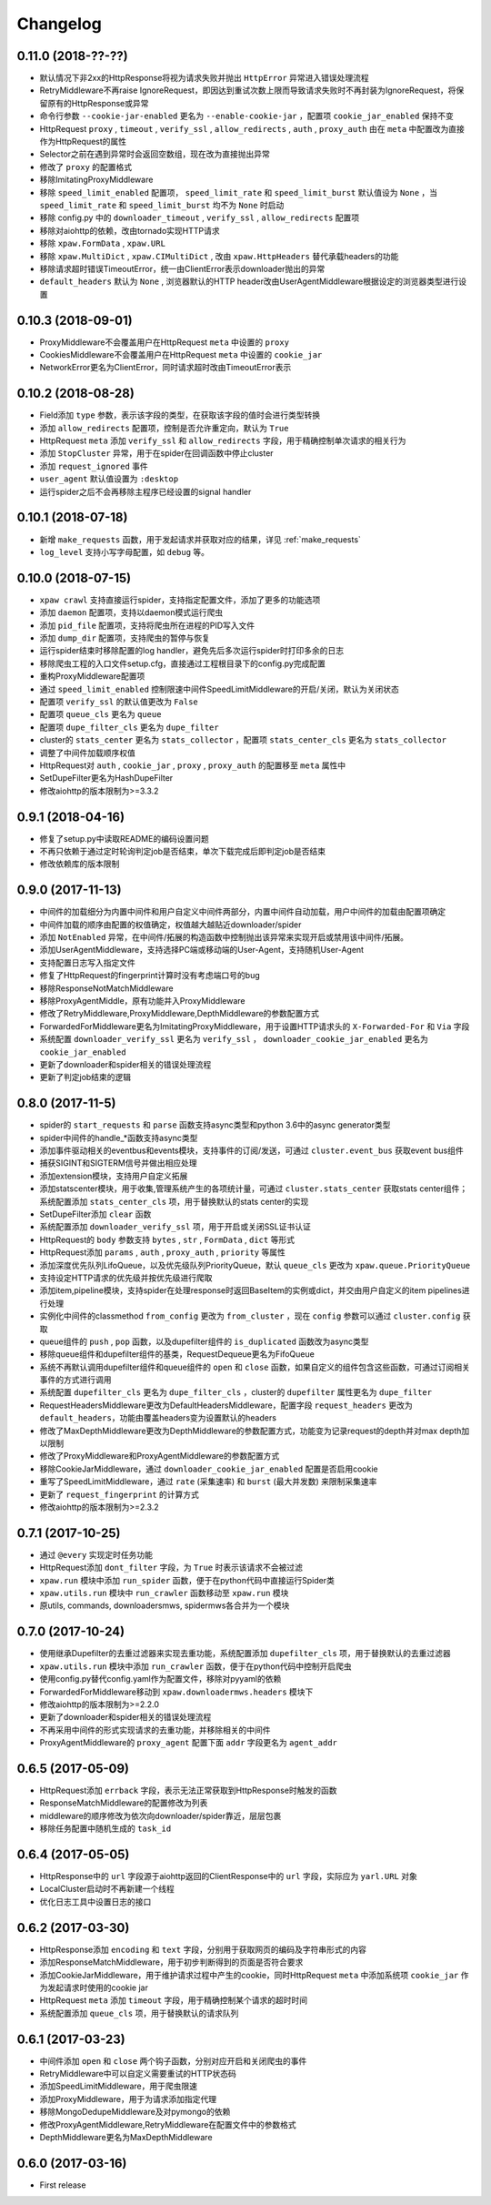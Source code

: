 .. _changelog:

Changelog
=========

0.11.0 (2018-??-??)
-------------------

- 默认情况下非2xx的HttpResponse将视为请求失败并抛出 ``HttpError`` 异常进入错误处理流程
- RetryMiddleware不再raise IgnoreRequest，即因达到重试次数上限而导致请求失败时不再封装为IgnoreRequest，将保留原有的HttpResponse或异常
- 命令行参数 ``--cookie-jar-enabled`` 更名为 ``--enable-cookie-jar`` ，配置项 ``cookie_jar_enabled`` 保持不变
- HttpRequest ``proxy`` , ``timeout`` , ``verify_ssl`` , ``allow_redirects`` , ``auth`` ,  ``proxy_auth`` 由在 ``meta`` 中配置改为直接作为HttpRequest的属性
- Selector之前在遇到异常时会返回空数组，现在改为直接抛出异常
- 修改了 ``proxy`` 的配置格式
- 移除ImitatingProxyMiddleware
- 移除 ``speed_limit_enabled`` 配置项， ``speed_limit_rate`` 和 ``speed_limit_burst`` 默认值设为 ``None`` ，当 ``speed_limit_rate`` 和 ``speed_limit_burst`` 均不为 ``None`` 时启动
- 移除 config.py 中的 ``downloader_timeout`` , ``verify_ssl`` , ``allow_redirects`` 配置项
- 移除对aiohttp的依赖，改由tornado实现HTTP请求
- 移除 ``xpaw.FormData`` , ``xpaw.URL``
- 移除 ``xpaw.MultiDict`` , ``xpaw.CIMultiDict`` , 改由 ``xpaw.HttpHeaders`` 替代承载headers的功能
- 移除请求超时错误TimeoutError，统一由ClientError表示downloader抛出的异常
- ``default_headers`` 默认为 ``None`` , 浏览器默认的HTTP header改由UserAgentMiddleware根据设定的浏览器类型进行设置

0.10.3 (2018-09-01)
-------------------

- ProxyMiddleware不会覆盖用户在HttpRequest ``meta`` 中设置的 ``proxy``
- CookiesMiddleware不会覆盖用户在HttpRequest ``meta`` 中设置的 ``cookie_jar``
- NetworkError更名为ClientError，同时请求超时改由TimeoutError表示


0.10.2 (2018-08-28)
-------------------

- Field添加 ``type`` 参数，表示该字段的类型，在获取该字段的值时会进行类型转换
- 添加 ``allow_redirects`` 配置项，控制是否允许重定向，默认为 ``True``
- HttpRequest ``meta`` 添加 ``verify_ssl`` 和 ``allow_redirects`` 字段，用于精确控制单次请求的相关行为
- 添加 ``StopCluster`` 异常，用于在spider在回调函数中停止cluster
- 添加 ``request_ignored`` 事件
- ``user_agent`` 默认值设置为 ``:desktop``
- 运行spider之后不会再移除主程序已经设置的signal handler


0.10.1 (2018-07-18)
-------------------

- 新增 ``make_requests`` 函数，用于发起请求并获取对应的结果，详见 :ref:`make_requests`
- ``log_level`` 支持小写字母配置，如 ``debug`` 等。


0.10.0 (2018-07-15)
-------------------

- ``xpaw crawl`` 支持直接运行spider，支持指定配置文件，添加了更多的功能选项
- 添加 ``daemon`` 配置项，支持以daemon模式运行爬虫
- 添加 ``pid_file`` 配置项，支持将爬虫所在进程的PID写入文件
- 添加 ``dump_dir`` 配置项，支持爬虫的暂停与恢复
- 运行spider结束时移除配置的log handler，避免先后多次运行spider时打印多余的日志
- 移除爬虫工程的入口文件setup.cfg，直接通过工程根目录下的config.py完成配置
- 重构ProxyMiddleware配置项
- 通过 ``speed_limit_enabled`` 控制限速中间件SpeedLimitMiddleware的开启/关闭，默认为关闭状态
- 配置项 ``verify_ssl`` 的默认值更改为 ``False``
- 配置项 ``queue_cls`` 更名为 ``queue``
- 配置项 ``dupe_filter_cls`` 更名为 ``dupe_filter``
- cluster的 ``stats_center`` 更名为 ``stats_collector`` ，配置项 ``stats_center_cls`` 更名为 ``stats_collector``
- 调整了中间件加载顺序权值
- HttpRequest对 ``auth`` , ``cookie_jar`` , ``proxy`` , ``proxy_auth`` 的配置移至 ``meta`` 属性中
- SetDupeFilter更名为HashDupeFilter
- 修改aiohttp的版本限制为>=3.3.2


0.9.1 (2018-04-16)
------------------

- 修复了setup.py中读取README的编码设置问题
- 不再只依赖于通过定时轮询判定job是否结束，单次下载完成后即判定job是否结束
- 修改依赖库的版本限制


0.9.0 (2017-11-13)
------------------

- 中间件的加载细分为内置中间件和用户自定义中间件两部分，内置中间件自动加载，用户中间件的加载由配置项确定
- 中间件加载的顺序由配置的权值确定，权值越大越贴近downloader/spider
- 添加 ``NotEnabled`` 异常，在中间件/拓展的构造函数中控制抛出该异常来实现开启或禁用该中间件/拓展。
- 添加UserAgentMiddleware，支持选择PC端或移动端的User-Agent，支持随机User-Agent
- 支持配置日志写入指定文件
- 修复了HttpRequest的fingerprint计算时没有考虑端口号的bug
- 移除ResponseNotMatchMiddleware
- 移除ProxyAgentMiddle，原有功能并入ProxyMiddleware
- 修改了RetryMiddleware,ProxyMiddleware,DepthMiddleware的参数配置方式
- ForwardedForMiddleware更名为ImitatingProxyMiddleware，用于设置HTTP请求头的 ``X-Forwarded-For`` 和 ``Via`` 字段
- 系统配置 ``downloader_verify_ssl`` 更名为 ``verify_ssl`` ， ``downloader_cookie_jar_enabled`` 更名为 ``cookie_jar_enabled``
- 更新了downloader和spider相关的错误处理流程
- 更新了判定job结束的逻辑


0.8.0 (2017-11-5)
-----------------

- spider的 ``start_requests`` 和 ``parse`` 函数支持async类型和python 3.6中的async generator类型
- spider中间件的handle_*函数支持async类型
- 添加事件驱动相关的eventbus和events模块，支持事件的订阅/发送，可通过 ``cluster.event_bus`` 获取event bus组件
- 捕获SIGINT和SIGTERM信号并做出相应处理
- 添加extension模块，支持用户自定义拓展
- 添加statscenter模块，用于收集,管理系统产生的各项统计量，可通过 ``cluster.stats_center`` 获取stats center组件；
  系统配置添加 ``stats_center_cls`` 项，用于替换默认的stats center的实现
- SetDupeFilter添加 ``clear`` 函数
- 系统配置添加 ``downloader_verify_ssl`` 项，用于开启或关闭SSL证书认证
- HttpRequest的 ``body`` 参数支持 ``bytes`` , ``str`` , ``FormData`` , ``dict`` 等形式
- HttpRequest添加 ``params`` , ``auth`` , ``proxy_auth`` , ``priority`` 等属性
- 添加深度优先队列LifoQueue，以及优先级队列PriorityQueue，默认 ``queue_cls`` 更改为 ``xpaw.queue.PriorityQueue``
- 支持设定HTTP请求的优先级并按优先级进行爬取
- 添加item,pipeline模块，支持spider在处理response时返回BaseItem的实例或dict，并交由用户自定义的item pipelines进行处理
- 实例化中间件的classmethod ``from_config`` 更改为 ``from_cluster`` ，现在 ``config`` 参数可以通过 ``cluster.config`` 获取
- queue组件的 ``push`` , ``pop`` 函数，以及dupefilter组件的 ``is_duplicated`` 函数改为async类型
- 移除queue组件和dupefilter组件的基类，RequestDequeue更名为FifoQueue
- 系统不再默认调用dupefilter组件和queue组件的 ``open`` 和 ``close`` 函数，如果自定义的组件包含这些函数，可通过订阅相关事件的方式进行调用
- 系统配置 ``dupefilter_cls`` 更名为 ``dupe_filter_cls`` ，cluster的 ``dupefilter`` 属性更名为 ``dupe_filter``
- RequestHeadersMiddleware更改为DefaultHeadersMiddleware，配置字段 ``request_headers`` 更改为 ``default_headers``，功能由覆盖headers变为设置默认的headers
- 修改了MaxDepthMiddleware更改为DepthMiddleware的参数配置方式，功能变为记录request的depth并对max depth加以限制
- 修改了ProxyMiddleware和ProxyAgentMiddleware的参数配置方式
- 移除CookieJarMiddleware，通过 ``downloader_cookie_jar_enabled`` 配置是否启用cookie
- 重写了SpeedLimitMiddleware，通过 ``rate`` (采集速率) 和 ``burst`` (最大并发数) 来限制采集速率
- 更新了 ``request_fingerprint`` 的计算方式
- 修改aiohttp的版本限制为>=2.3.2


0.7.1 (2017-10-25)
------------------

- 通过 ``@every`` 实现定时任务功能
- HttpRequest添加 ``dont_filter`` 字段，为 ``True`` 时表示该请求不会被过滤
- ``xpaw.run`` 模块中添加 ``run_spider`` 函数，便于在python代码中直接运行Spider类
- ``xpaw.utils.run`` 模块中 ``run_crawler`` 函数移动至 ``xpaw.run`` 模块
- 原utils, commands, downloadersmws, spidermws各合并为一个模块


0.7.0 (2017-10-24)
------------------

- 使用继承Dupefilter的去重过滤器来实现去重功能，系统配置添加 ``dupefilter_cls`` 项，用于替换默认的去重过滤器
- ``xpaw.utils.run`` 模块中添加 ``run_crawler`` 函数，便于在python代码中控制开启爬虫
- 使用config.py替代config.yaml作为配置文件，移除对pyyaml的依赖
- ForwardedForMiddleware移动到 ``xpaw.downloadermws.headers`` 模块下
- 修改aiohttp的版本限制为>=2.2.0
- 更新了downloader和spider相关的错误处理流程
- 不再采用中间件的形式实现请求的去重功能，并移除相关的中间件
- ProxyAgentMiddleware的 ``proxy_agent`` 配置下面 ``addr`` 字段更名为 ``agent_addr``


0.6.5 (2017-05-09)
------------------

- HttpRequest添加 ``errback`` 字段，表示无法正常获取到HttpResponse时触发的函数
- ResponseMatchMiddleware的配置修改为列表
- middleware的顺序修改为依次向downloader/spider靠近，层层包裹
- 移除任务配置中随机生成的 ``task_id``


0.6.4 (2017-05-05)
------------------

- HttpResponse中的 ``url`` 字段源于aiohttp返回的ClientResponse中的 ``url`` 字段，实际应为 ``yarl.URL`` 对象
- LocalCluster启动时不再新建一个线程
- 优化日志工具中设置日志的接口


0.6.2 (2017-03-30)
------------------

- HttpResponse添加 ``encoding`` 和 ``text`` 字段，分别用于获取网页的编码及字符串形式的内容
- 添加ResponseMatchMiddleware，用于初步判断得到的页面是否符合要求
- 添加CookieJarMiddleware，用于维护请求过程中产生的cookie，同时HttpRequest ``meta`` 中添加系统项 ``cookie_jar`` 作为发起请求时使用的cookie jar
- HttpRequest ``meta`` 添加 ``timeout`` 字段，用于精确控制某个请求的超时时间
- 系统配置添加 ``queue_cls`` 项，用于替换默认的请求队列


0.6.1 (2017-03-23)
------------------

- 中间件添加 ``open`` 和 ``close`` 两个钩子函数，分别对应开启和关闭爬虫的事件
- RetryMiddleware中可以自定义需要重试的HTTP状态码
- 添加SpeedLimitMiddleware，用于爬虫限速
- 添加ProxyMiddleware，用于为请求添加指定代理
- 移除MongoDedupeMiddleware及对pymongo的依赖
- 修改ProxyAgentMiddleware,RetryMiddleware在配置文件中的参数格式
- DepthMiddleware更名为MaxDepthMiddleware


0.6.0 (2017-03-16)
------------------

- First release
